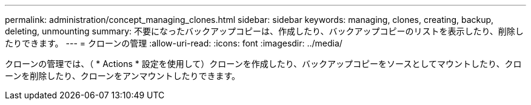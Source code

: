 ---
permalink: administration/concept_managing_clones.html 
sidebar: sidebar 
keywords: managing, clones, creating, backup, deleting, unmounting 
summary: 不要になったバックアップコピーは、作成したり、バックアップコピーのリストを表示したり、削除したりできます。 
---
= クローンの管理
:allow-uri-read: 
:icons: font
:imagesdir: ../media/


[role="lead"]
クローンの管理では、（ * Actions * 設定を使用して）クローンを作成したり、バックアップコピーをソースとしてマウントしたり、クローンを削除したり、クローンをアンマウントしたりできます。
